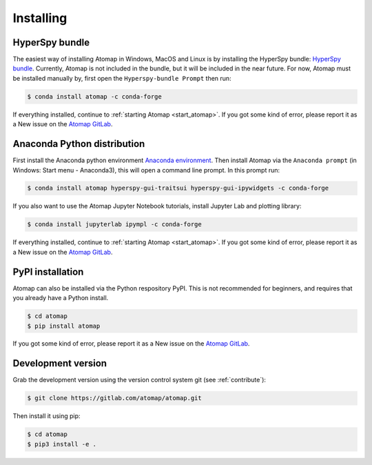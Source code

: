 .. _install:

==========
Installing
==========

.. _install_hyperspy_bundle:

HyperSpy bundle
---------------

The easiest way of installing Atomap in Windows, MacOS and Linux is by installing the HyperSpy bundle: `HyperSpy bundle <https://hyperspy.org/hyperspy-doc/current/user_guide/install.html#hyperspy-bundle>`_.
Currently, Atomap is not included in the bundle, but it will be included in the near future.
For now, Atomap must be installed manually by, first open the ``Hyperspy-bundle Prompt`` then run:

.. code-block:: bash

    $ conda install atomap -c conda-forge


If everything installed, continue to :ref:`starting Atomap <start_atomap>`.
If you got some kind of error, please report it as a New issue on the `Atomap GitLab <https://gitlab.com/atomap/atomap/issues>`_.


.. _install_anaconda:

Anaconda Python distribution
----------------------------

First install the Anaconda python environment `Anaconda environment <https://www.anaconda.com/download>`_.
Then install Atomap via the ``Anaconda prompt`` (in Windows: Start menu - Anaconda3), this will open a command line prompt.
In this prompt run:

.. code-block:: bash

    $ conda install atomap hyperspy-gui-traitsui hyperspy-gui-ipywidgets -c conda-forge

If you also want to use the Atomap Jupyter Notebook tutorials, install Jupyter Lab and plotting library:

.. code-block:: bash

    $ conda install jupyterlab ipympl -c conda-forge


If everything installed, continue to :ref:`starting Atomap <start_atomap>`.
If you got some kind of error, please report it as a New issue on the `Atomap GitLab <https://gitlab.com/atomap/atomap/issues>`_.


.. _install_pypi:

PyPI installation
-----------------

Atomap can also be installed via the Python respository PyPI.
This is not recommended for beginners, and requires that you already have a Python install.

.. code-block:: bash

    $ cd atomap
    $ pip install atomap

If you got some kind of error, please report it as a New issue on the `Atomap GitLab <https://gitlab.com/atomap/atomap/issues>`_.


Development version
-------------------

Grab the development version using the version control system git (see :ref:`contribute`):

.. code-block:: bash

    $ git clone https://gitlab.com/atomap/atomap.git

Then install it using pip:

.. code-block:: bash

    $ cd atomap
    $ pip3 install -e .
